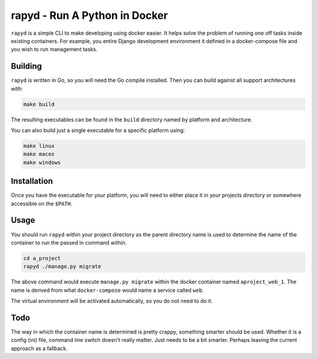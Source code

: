 rapyd - Run A Python in Docker
=============================

``rapyd`` is a simple CLI to make developing using docker easier. It helps solve the problem of running one off tasks inside existing containers. For example, you entire Django development environment it defined in a docker-compose file and you wish to run management tasks.

Building
--------

``rapyd`` is written in Go, so you will need the Go compile installed. Then you can build against all support architectures with:

.. code-block:: bash

	make build

The resulting executables can be found in the ``build`` directory named by platform and architecture.

You can also build just a single executable for a specific platform using:

.. code-block:: bash

	make linux
	make macos
	make windows


Installation
------------

Once you have the executable for your platform, you will need to either place it in your projects directory or somewhere accessible on the ``$PATH``.


Usage
-----

You should run ``rapyd`` within your project directory as the parent directory name is used to determine the name of the container to run the passed in command within.

.. code-block:: bash

	cd a_project
	rapyd ./manage.py migrate


The above command would execute ``manage.py migrate`` within the docker container named ``aproject_web_1``. The name is derived from what ``docker-compose`` would name a service called ``web``.

The virtual environment will be activated automatically, so you do not need to do it.


Todo
----

The way in which the container name is determined is pretty crappy, something smarter should be used. Whether it is a config (ini) file, command line switch doesn't really matter. Just needs to be a bit smarter. Perhaps leaving the current approach as a fallback.
